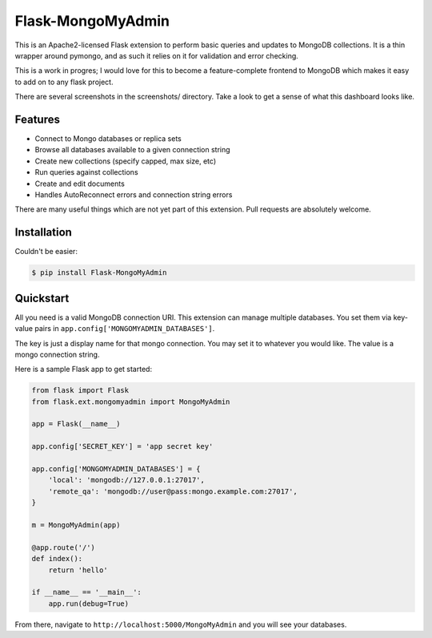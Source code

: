 Flask-MongoMyAdmin
==================

This is an Apache2-licensed Flask extension to perform basic queries and
updates to MongoDB collections. It is a thin wrapper around pymongo, and
as such it relies on it for validation and error checking.

This is a work in progres; I would love for this to become a feature-complete
frontend to MongoDB which makes it easy to add on to any flask project.

There are several screenshots in the screenshots/ directory. Take a look to
get a sense of what this dashboard looks like.

Features
--------

- Connect to Mongo databases or replica sets

- Browse all databases available to a given connection string

- Create new collections (specify capped, max size, etc)

- Run queries against collections

- Create and edit documents

- Handles AutoReconnect errors and connection string errors

There are many useful things which are not yet part of this extension.
Pull requests are absolutely welcome.

Installation
------------

Couldn't be easier:

.. code-block:: bash

    $ pip install Flask-MongoMyAdmin

Quickstart
----------

All you need is a valid MongoDB connection URI. This extension can manage
multiple databases. You set them via key-value pairs in 
``app.config['MONGOMYADMIN_DATABASES']``.

The key is just a display name for that mongo connection. You may set it to
whatever you would like. The value is a mongo connection string.

Here is a sample Flask app to get started:

.. code-block:: python

    from flask import Flask
    from flask.ext.mongomyadmin import MongoMyAdmin

    app = Flask(__name__)

    app.config['SECRET_KEY'] = 'app secret key'

    app.config['MONGOMYADMIN_DATABASES'] = {
        'local': 'mongodb://127.0.0.1:27017',
        'remote_qa': 'mongodb://user@pass:mongo.example.com:27017',
    }

    m = MongoMyAdmin(app)

    @app.route('/')
    def index():
        return 'hello'

    if __name__ == '__main__':
        app.run(debug=True)


From there, navigate to ``http://localhost:5000/MongoMyAdmin`` and you will see
your databases.
